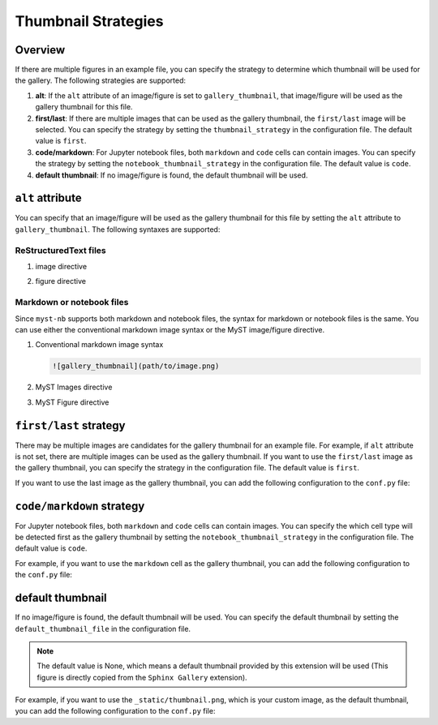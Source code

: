 .. _thumbnail_strategy:

====================
Thumbnail Strategies
====================

Overview
--------

If there are multiple figures in an example file, you can specify the strategy to determine which thumbnail will be used for the gallery. The following strategies are supported:

1. **alt**: If the ``alt`` attribute of an image/figure is set to ``gallery_thumbnail``, that image/figure will be used as the gallery thumbnail for this file.
2. **first/last**: If there are multiple images that can be used as the gallery thumbnail, the ``first/last`` image will be selected. You can specify the strategy by setting the ``thumbnail_strategy`` in the configuration file. The default value is ``first``.
3. **code/markdown**: For Jupyter notebook files, both ``markdown`` and ``code`` cells can contain images. You can specify the strategy by setting the ``notebook_thumbnail_strategy`` in the configuration file. The default value is ``code``.
4. **default thumbnail**: If no image/figure is found, the default thumbnail will be used.


``alt`` attribute
-----------------

You can specify that an image/figure will be used as the gallery thumbnail for this file by setting the ``alt`` attribute to ``gallery_thumbnail``. The following syntaxes are supported:

ReStructuredText files
~~~~~~~~~~~~~~~~~~~~~~

1. image directive

.. code-block:: rst
   :emphasize-lines: 2

   .. image:: path/to/image.png
      :alt: gallery_thumbnail


2. figure directive

.. code-block:: rst
   :emphasize-lines: 2

   .. figure:: path/to/image.png
      :alt: gallery_thumbnail



Markdown or notebook files
~~~~~~~~~~~~~~~~~~~~~~~~~~

Since ``myst-nb`` supports both markdown and notebook files, the syntax for markdown or notebook files is the same. You can use either the conventional markdown image syntax or the MyST image/figure directive.

.. seealso::

   - MyST Markdown: `myst-parser <https://myst-parser.readthedocs.io/en/latest/>`_
   - MyST Notebook: `myst-nb <https://myst-nb.readthedocs.io/en/latest/>`_


1. Conventional markdown image syntax

   .. code-block:: markdown

      ![gallery_thumbnail](path/to/image.png)

2. MyST Images directive

   .. code-block:: markdown
      :emphasize-lines: 2

      ```{image} path/to/image.png
         :alt: gallery_thumbnail
      ```

3. MyST Figure directive

   .. code-block:: markdown
      :emphasize-lines: 2

      ```{figure} path/to/image.png
         :alt: gallery_thumbnail
      ```

``first/last`` strategy
-----------------------

There may be multiple images are candidates for the gallery thumbnail for an example file. For example, if ``alt`` attribute is not set, there are multiple images can be used as the gallery thumbnail. If you want to use the ``first/last`` image as the gallery thumbnail, you can specify the strategy in the configuration file. The default value is ``first``.

If you want to use the last image as the gallery thumbnail, you can add the following configuration to the ``conf.py`` file:

.. code-block:: python
   :caption: conf.py

   myst_sphinx_gallery_config = GalleryConfig(
      ...,
      thumbnail_strategy = "last",
      )

.. _code_markdown:

``code/markdown`` strategy
--------------------------

For Jupyter notebook files, both ``markdown`` and ``code`` cells can contain images. You can specify the which cell type will be detected first as the gallery thumbnail by setting the ``notebook_thumbnail_strategy`` in the configuration file. The default value is ``code``.

For example, if you want to use the ``markdown`` cell as the gallery thumbnail, you can add the following configuration to the ``conf.py`` file:

.. code-block:: python
   :caption: conf.py

   myst_sphinx_gallery_config = GalleryConfig(
      ...,
      notebook_thumbnail_strategy = "markdown",
      )

default thumbnail
-----------------

If no image/figure is found, the default thumbnail will be used. You can specify the default thumbnail by setting the ``default_thumbnail_file`` in the configuration file.

.. note::

   The default value is None, which means a default thumbnail provided by this extension will be used (This figure is directly copied from the ``Sphinx Gallery`` extension).

For example, if you want to use the ``_static/thumbnail.png``, which is your custom image, as the default thumbnail, you can add the following configuration to the ``conf.py`` file:

.. code-block:: python
   :caption: conf.py

   myst_sphinx_gallery_config = GalleryConfig(
      ...,
      default_thumbnail_file = "_static/thumbnail.png",
      )

